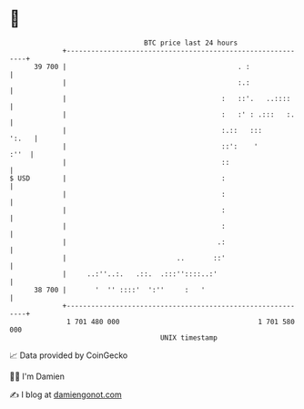 * 👋

#+begin_example
                                    BTC price last 24 hours                    
                +------------------------------------------------------------+ 
         39 700 |                                          . :               | 
                |                                          :.:               | 
                |                                      :   ::'.   ..::::     | 
                |                                      :   :' : .:::   :.    | 
                |                                      :.::   :::      ':.   | 
                |                                      ::':    '        :''  | 
                |                                      ::                    | 
   $ USD        |                                      :                     | 
                |                                      :                     | 
                |                                      :                     | 
                |                                      :                     | 
                |                                     .:                     | 
                |                           ..       ::'                     | 
                |     ..:''..:.   .::.  .:::''::::..:'                       | 
         38 700 |       '  '' ::::'  ':''     :   '                          | 
                +------------------------------------------------------------+ 
                 1 701 480 000                                  1 701 580 000  
                                        UNIX timestamp                         
#+end_example
📈 Data provided by CoinGecko

🧑‍💻 I'm Damien

✍️ I blog at [[https://www.damiengonot.com][damiengonot.com]]
